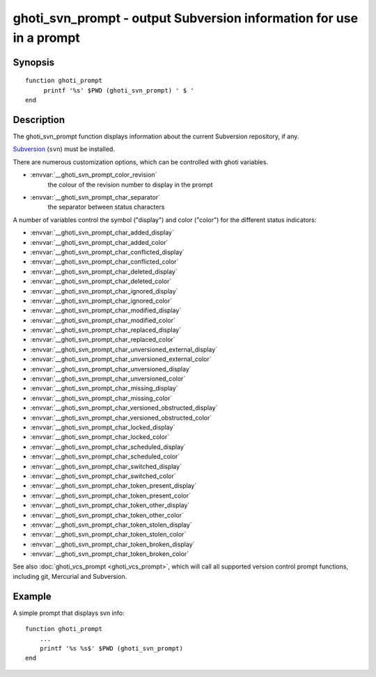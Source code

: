 .. _cmd-ghoti_svn_prompt:

ghoti_svn_prompt - output Subversion information for use in a prompt
===================================================================

Synopsis
--------

.. synopsis::

    ghoti_svn_prompt

::

     function ghoti_prompt
          printf '%s' $PWD (ghoti_svn_prompt) ' $ '
     end

Description
-----------

The ghoti_svn_prompt function displays information about the current Subversion repository, if any.

`Subversion <https://subversion.apache.org/>`_ (``svn``) must be installed.

There are numerous customization options, which can be controlled with ghoti variables.

- :envvar:`__ghoti_svn_prompt_color_revision`
    the colour of the revision number to display in the prompt
- :envvar:`__ghoti_svn_prompt_char_separator`
    the separator between status characters

A number of variables control the symbol ("display") and color ("color") for the different status indicators:

- :envvar:`__ghoti_svn_prompt_char_added_display`
- :envvar:`__ghoti_svn_prompt_char_added_color`
- :envvar:`__ghoti_svn_prompt_char_conflicted_display`
- :envvar:`__ghoti_svn_prompt_char_conflicted_color`
- :envvar:`__ghoti_svn_prompt_char_deleted_display`
- :envvar:`__ghoti_svn_prompt_char_deleted_color`
- :envvar:`__ghoti_svn_prompt_char_ignored_display`
- :envvar:`__ghoti_svn_prompt_char_ignored_color`
- :envvar:`__ghoti_svn_prompt_char_modified_display`
- :envvar:`__ghoti_svn_prompt_char_modified_color`
- :envvar:`__ghoti_svn_prompt_char_replaced_display`
- :envvar:`__ghoti_svn_prompt_char_replaced_color`
- :envvar:`__ghoti_svn_prompt_char_unversioned_external_display`
- :envvar:`__ghoti_svn_prompt_char_unversioned_external_color`
- :envvar:`__ghoti_svn_prompt_char_unversioned_display`
- :envvar:`__ghoti_svn_prompt_char_unversioned_color`
- :envvar:`__ghoti_svn_prompt_char_missing_display`
- :envvar:`__ghoti_svn_prompt_char_missing_color`
- :envvar:`__ghoti_svn_prompt_char_versioned_obstructed_display`
- :envvar:`__ghoti_svn_prompt_char_versioned_obstructed_color`
- :envvar:`__ghoti_svn_prompt_char_locked_display`
- :envvar:`__ghoti_svn_prompt_char_locked_color`
- :envvar:`__ghoti_svn_prompt_char_scheduled_display`
- :envvar:`__ghoti_svn_prompt_char_scheduled_color`
- :envvar:`__ghoti_svn_prompt_char_switched_display`
- :envvar:`__ghoti_svn_prompt_char_switched_color`
- :envvar:`__ghoti_svn_prompt_char_token_present_display`
- :envvar:`__ghoti_svn_prompt_char_token_present_color`
- :envvar:`__ghoti_svn_prompt_char_token_other_display`
- :envvar:`__ghoti_svn_prompt_char_token_other_color`
- :envvar:`__ghoti_svn_prompt_char_token_stolen_display`
- :envvar:`__ghoti_svn_prompt_char_token_stolen_color`
- :envvar:`__ghoti_svn_prompt_char_token_broken_display`
- :envvar:`__ghoti_svn_prompt_char_token_broken_color`

See also :doc:`ghoti_vcs_prompt <ghoti_vcs_prompt>`, which will call all supported version control prompt functions, including git, Mercurial and Subversion.

Example
-------

A simple prompt that displays svn info::

    function ghoti_prompt
        ...
        printf '%s %s$' $PWD (ghoti_svn_prompt)
    end


